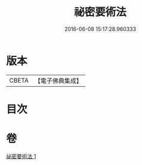 #+TITLE: 祕密要術法 
#+DATE: 2016-06-08 15:17:28.960333

* 版本
 |     CBETA|【電子佛典集成】|

* 目次

* 卷
[[file:KR6j0226_001.txt][祕密要術法 1]]

